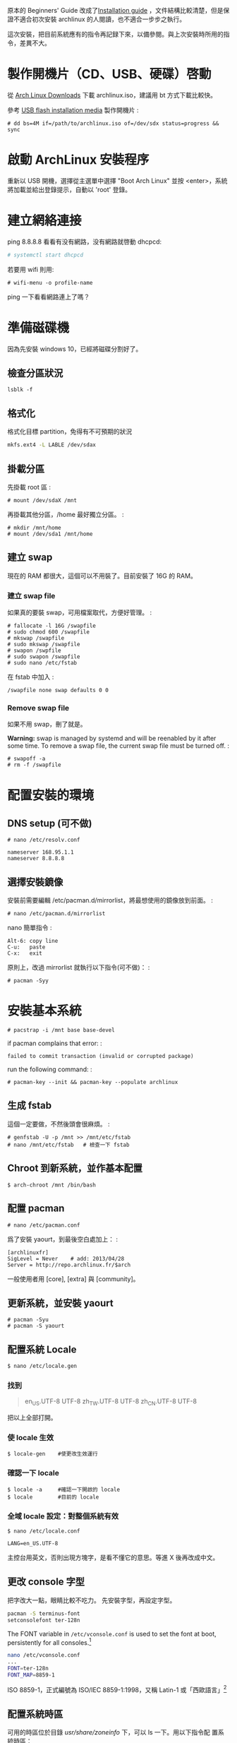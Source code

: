 #+BEGIN_COMMENT
.. link:
.. title: Install Arch Linux (2017)
.. slug: install-arch-linux-2017
.. tags: Linux
.. date: 2017/11/20 17:00:00
.. description:
#+END_COMMENT

原本的 Beginners' Guide 改成了[[https://wiki.archlinux.org/index.php/installation_guide][Installation guide]] ，文件結構比較清楚，但是保證不適合初次安裝 archlinux
的人閱讀，也不適合一步步之執行。

這次安裝，把目前系統應有的指令再記録下來，以備參閱。與上次安裝時所用的指令，差異不大。

* 製作開機片（CD、USB、硬碟）啓動

從 [[https://www.archlinux.org/download/][Arch Linux Downloads]] 下載 archlinux.iso，建議用 bt 方式下載比較快。

參考 [[https://wiki.archlinux.org/index.php/USB_flash_installation_media][USB flash installation media]] 製作開機片 :

#+BEGIN_EXAMPLE
  # dd bs=4M if=/path/to/archlinux.iso of=/dev/sdx status=progress && sync
#+END_EXAMPLE

* 啟動 ArchLinux 安裝程序

重新以 USB 開機，選擇從主選單中選擇 "Boot Arch Linux" 並按
<enter>，系統將加載並給出登錄提示，自動以 'root' 登錄。

* 建立網絡連接

ping 8.8.8.8 看看有没有網路，没有網路就啓動 dhcpcd:

#+BEGIN_SRC sh
  # systemctl start dhcpcd
#+END_SRC

若要用 wifi 則用:

#+BEGIN_EXAMPLE
    # wifi-menu -o profile-name
#+END_EXAMPLE

ping 一下看看網路連上了嗎？

* 準備磁碟機

因為先安裝 windows 10，已經將磁碟分割好了。

** 檢查分區狀況

#+BEGIN_EXAMPLE
  lsblk -f
#+END_EXAMPLE

** 格式化

格式化目標 partition，免得有不可預期的狀況

#+BEGIN_SRC sh
  mkfs.ext4 -L LABLE /dev/sdax
#+END_SRC

** 掛載分區

先掛載 root 區 :

#+BEGIN_EXAMPLE
  # mount /dev/sdaX /mnt
#+END_EXAMPLE

再掛載其他分區，/home 最好獨立分區。 :

#+BEGIN_EXAMPLE
  # mkdir /mnt/home
  # mount /dev/sda1 /mnt/home
#+END_EXAMPLE

** 建立 swap

現在的 RAM 都很大，這個可以不用裝了。目前安裝了 16G 的 RAM。

*** 建立 swap file

如果真的要裝 swap，可用檔案取代，方便好管理。 :

#+BEGIN_EXAMPLE
    # fallocate -l 16G /swapfile
    # sudo chmod 600 /swapfile
    # mkswap /swapfile
    # sudo mkswap /swapfile
    # swapon /swpfile
    # sudo swapon /swapfile
    # sudo nano /etc/fstab
#+END_EXAMPLE

在 fstab 中加入 :

#+BEGIN_EXAMPLE
    /swapfile none swap defaults 0 0
#+END_EXAMPLE

*** Remove swap file

如果不用 swap，刪了就是。

*Warning:* swap is managed by systemd and will be reenabled by it after
some time. To remove a swap file, the current swap file must be turned
off. :

#+BEGIN_EXAMPLE
    # swapoff -a
    # rm -f /swapfile
#+END_EXAMPLE

* 配置安裝的環境

** DNS setup (可不做)

#+BEGIN_EXAMPLE
    # nano /etc/resolv.conf

    nameserver 168.95.1.1
    nameserver 8.8.8.8
#+END_EXAMPLE

** 選擇安裝鏡像

安裝前需要編輯 /etc/pacman.d/mirrorlist，將最想使用的鏡像放到前面。 :

#+BEGIN_EXAMPLE
    # nano /etc/pacman.d/mirrorlist
#+END_EXAMPLE

nano 簡單指令 :

#+BEGIN_EXAMPLE
    Alt-6: copy line
    C-u:   paste
    C-x:   exit
#+END_EXAMPLE

原則上，改過 mirrorlist 就執行以下指令(可不做)： :

#+BEGIN_EXAMPLE
    # pacman -Syy
#+END_EXAMPLE

* 安裝基本系統

#+BEGIN_EXAMPLE
    # pacstrap -i /mnt base base-devel
#+END_EXAMPLE

if pacman complains that error: :

#+BEGIN_EXAMPLE
    failed to commit transaction (invalid or corrupted package)
#+END_EXAMPLE

run the following command: :

#+BEGIN_EXAMPLE
    # pacman-key --init && pacman-key --populate archlinux
#+END_EXAMPLE

** 生成 fstab

這個一定要做，不然後頭會很麻煩。 :

#+BEGIN_EXAMPLE
  # genfstab -U -p /mnt >> /mnt/etc/fstab
  # nano /mnt/etc/fstab   # 檢查一下 fstab
#+END_EXAMPLE

** Chroot 到新系統，並作基本配置

#+BEGIN_EXAMPLE
    $ arch-chroot /mnt /bin/bash
#+END_EXAMPLE

** 配置 pacman

#+BEGIN_EXAMPLE
  # nano /etc/pacman.conf
#+END_EXAMPLE

爲了安裝 yaourt，到最後空白處加上： :

#+BEGIN_EXAMPLE
  [archlinuxfr]
  SigLevel = Never    # add: 2013/04/28
  Server = http://repo.archlinux.fr/$arch
#+END_EXAMPLE

一般使用者用 [core], [extra] 與 [community]。

** 更新系統，並安裝 yaourt

#+BEGIN_EXAMPLE
    # pacman -Syu
    # pacman -S yaourt
#+END_EXAMPLE

** 配置系統 Locale

#+BEGIN_SRC sh
  $ nano /etc/locale.gen
#+END_SRC

*** 找到

#+BEGIN_QUOTE
  en_US.UTF-8 UTF-8
  zh_TW.UTF-8 UTF-8
  zh_CN.UTF-8 UTF-8
#+END_QUOTE

把以上全部打開。

*** 使 locale 生效

#+BEGIN_EXAMPLE
  $ locale-gen    #使更改生效運行
#+END_EXAMPLE

*** 確認一下 locale

#+BEGIN_EXAMPLE
    $ locale -a     #確認一下開啟的 locale
    $ locale        #目前的 locale
#+END_EXAMPLE

*** 全域 locale 設定：對整個系統有效

#+BEGIN_EXAMPLE
    $ nano /etc/locale.conf

    LANG=en_US.UTF-8
#+END_EXAMPLE

主控台用英文，否則出現方塊字，是看不懂它的意思。等進 X 後再改成中文。

** 更改 console 字型
把字改大一點，眼睛比較不吃力。
先安裝字型，再設定字型。

#+BEGIN_SRC sh
  pacman -S terminus-font
  setconsolefont ter-128n
#+END_SRC

The FONT variable in =/etc/vconsole.conf= is used to set the font at boot, persistently for all consoles.[fn:1]

#+BEGIN_SRC sh
  nano /etc/vconsole.conf
  ...
  FONT=ter-128n
  FONT_MAP=8859-1
#+END_SRC

ISO 8859-1，正式編號為 ISO/IEC 8859-1:1998，又稱 Latin-1 或「西歐語言」[fn:2]

** 配置系統時區

可用的時區位於目錄 /usr/share/zoneinfo/ 下，可以 ls 一下。用以下指令配
置系統時區：

#+BEGIN_SRC sh
  ln -s /usr/share/zoneinfo/Asia/Taipei /etc/localtime
#+END_SRC

** 時間調整
為了與 windows 雙重開機 (dual boot)，最好做以下動作：

1. 修改 windows 的登錄檔，用 regedit 加上一個 DWORD(32 bits) 的機碼
   RealTimeIsUniversal，將其值設為 1，位置如下:

   #+BEGIN_EXAMPLE
     HKEY_LOCAL_MACHINE\SYSTEM\CurrentControlSet\Control\TimeZoneInformation\RealTimeIsUniversal
   #+END_EXAMPLE

2. 在 windows 中關掉「網路自動對時」的功能。

當然，以上的動作要回到 windows 才能執行。

在 linux 中，只需執行： :

#+BEGIN_SRC sh
  timedatectl set-local-rtc false
  timedatectl set-ntp true
#+END_SRC

並將 utc 時間寫入 BIOS 中即可。

#+BEGIN_SRC sh
  hwclock --systohc --utc
#+END_SRC

** 設置主機名稱

#+BEGIN_SRC sh
  nano /etc/hostname
#+END_SRC

加入

#+BEGIN_QUOTE
  hostname
#+END_QUOTE

* 再一次設定網路

簡單啓動 dhcpcd :

#+BEGIN_EXAMPLE
  # systemctl enable dhcpcd
#+END_EXAMPLE

** WIFI

用 netctl 啓動 wifi

** ADSL

如果要用 ADSL，則這個很重要，不然重開機時，就會沒網路可用。

install the network card that is supposed to be connected to the
DSL-Modem into your computer. After adding your newly installed
network card to the modules.conf/modprobe.conf install therp-pppoe
package :

#+BEGIN_EXAMPLE
    $ pacman -S rp-pppoe
    $ pppoe-setup
#+END_EXAMPLE

run the pppoe-setup script to configure your connection After you have
entered all the data, you can connect and disconnect your line with :

#+BEGIN_EXAMPLE
    $ systemctl start adsl
#+END_EXAMPLE

and :

#+BEGIN_EXAMPLE
    $ systemctl stop adsl
#+END_EXAMPLE

respectively. The setup is usually easy and straightforward, but feel
free to read the manpages for hints. If you want to automatically 'dial
in' at boot, issue command :

#+BEGIN_EXAMPLE
    $ systemctl enable adsl

    or

    $ systemctl disable adsl
#+END_EXAMPLE

to remove auto 'dial in' at boot.

* mkinitcpio
增加 lvm2 到 hooks 後，執行 =mkinitcpio= :

#+BEGIN_EXAMPLE
    # nano /etc/mkinitcpio.conf

    HOOKS=(... udev ... block lvm2 filesystems ...)

    # mkinitcpio -p linux
#+END_EXAMPLE

* Install and configure a bootloader
Install the grub-bios package and then run grub-install: :

#+BEGIN_EXAMPLE
    # pacman -S grub-bios                       ## 安裝 grub-bios
    # grub-install --target=i386-pc --recheck /dev/sda  ## 安裝到 boot 區
#+END_EXAMPLE

** 自動尋找其它的 OS
如果有其他的 OS，這個就很重要。 :

#+BEGIN_EXAMPLE
  # pacman -S os-prober
#+END_EXAMPLE

或是直接在 /etc/grub.d/40\_custom 加上以下指令 :

#+BEGIN_EXAMPLE
    menuentry "Windows 10" --class windows --class os {
      insmod ntfs
      search --no-floppy --set=root --fs-uuid $your_uuid_here$
      ntldr /bootmgr
    }
#+END_EXAMPLE

** 安裝 microcode
這步要在 grub-mkconfig 之前做 :

#+BEGIN_EXAMPLE
  # pacman -S intel-ucode
#+END_EXAMPLE

** 自動產生 grub.cfg
這個一定要做，不然重開機時，就等著進 grub shell，很麻煩。 :

#+BEGIN_EXAMPLE
  # grub-mkconfig -o /boot/grub/grub.cfg
#+END_EXAMPLE

* 重啓
#+BEGIN_EXAMPLE
  # exit
  # umount /mnt
  # reboot
#+END_EXAMPLE

** 確認網路連線

root 重啓後，ping 一下看看網路連上了嗎？如果沒有，手動連線。 :

#+BEGIN_EXAMPLE
  # ping 8.8.8.8
  # systemctl start dhcpcd
或
  # netctl start <wifi-profile-name>
#+END_EXAMPLE

** update system（可不做）

#+BEGIN_EXAMPLE
    # pacman -Syu
#+END_EXAMPLE

* post-installation
** 設置 Root 密碼並創建一般用戶

#+BEGIN_EXAMPLE
    $ passwd
    $ useradd -m -s /bin/bash  -g users -G video,storage,optical,lp,scanner,games,wheel username
    $ passwd username
#+END_EXAMPLE

** 安裝 Sudo

#+BEGIN_EXAMPLE
  $ pacman -S sudo
  $ EDITOR=nano visudo
#+END_EXAMPLE

允許 wheel 用戶組成員無密碼使用 sudo： :

#+BEGIN_EXAMPLE
  $ visudo
#+END_EXAMPLE

**** 輸入

#+BEGIN_QUOTE
  %wheel ALL=(ALL) NOPASSWD:ALL
#+END_QUOTE

再來是設定 sudo，隨便找一個空白行加上： :

#+BEGIN_EXAMPLE
    username ALL=(ALL) ALL
#+END_EXAMPLE

** 登出，並以新的用戶名稱登入
** 設定聲音 alas
安裝音效驅動，直接用 alas，不要考慮太多。 :

#+BEGIN_EXAMPLE
  $ yaourt -S alsa-utils
#+END_EXAMPLE

將帳號加入音效使用權： :

#+BEGIN_EXAMPLE
  $ sudo gpasswd -a username audio
#+END_EXAMPLE

alsa 預設是靜音，以 alsamixer 手動打開聲音 :

#+BEGIN_EXAMPLE
  $ alsamixer
#+END_EXAMPLE

或者命令列直接開啓 :

#+BEGIN_EXAMPLE
  $ amixer sset Master unmute
#+END_EXAMPLE

測試一下有沒有聲音 :

#+BEGIN_EXAMPLE
  $ speaker-test -c 2
#+END_EXAMPLE

** 安裝 x11

#+BEGIN_EXAMPLE
  # pacman -S xorg-{server,apps} mesa
#+END_EXAMPLE

因為要用 xlogin，所以 =xorg-xinit= 可以不用裝了。

** 裝顯卡驅動

ATi 用戶：

直接裝開源驅動

#+BEGIN_EXAMPLE
  $ pacman -S xf86-video-amdgpu
#+END_EXAMPLE

或是用舊的

#+BEGIN_EXAMPLE
  $ pacman -S xf86-video-ati
#+END_EXAMPLE

intel 用戶：

#+BEGIN_EXAMPLE
  $ pacman -S xf86-video-intel libav-intel-driver
#+END_EXAMPLE

** 安裝字體

加上 ttf-liberation 修正部份 PDF 字型，此為 google-chrome 新的依賴。

#+BEGIN_EXAMPLE
    $ yaourt -S ttf-tw ttf-dejavu ttf-liberation
    $ yaourt -S adobe-source-{code,sans,serif}-pro-fonts adobe-source-han-{sans,serif}-{cn,jp,kr,otc,tw}-fonts
#+END_EXAMPLE

** 讓 X 可以顯示中文

#+BEGIN_EXAMPLE
    $ nano ~/.xinitrc

     export LANG=zh_TW.UTF-8
     export LC_ALL="zh_TW.UTF-8"
#+END_EXAMPLE

** 將右邊的數字鍵盤預設爲方向鍵

#+BEGIN_EXAMPLE
    $ yaourt -S numlockx

    $ nano ~/.xinitrc

    numlockx &
#+END_EXAMPLE

** 安裝桌面

目前使用 lxqt + xmonad。lxqt

安裝 lxqt:

#+BEGIN_EXAMPLE
    yaourt -S lxqt
#+END_EXAMPLE

先修改 =pacman.conf=:

#+BEGIN_EXAMPLE
    # nano /etc/pacman.conf
#+END_EXAMPLE

然後在 =[community]= 之前加上:

#+BEGIN_EXAMPLE
    [haskell-core]
    Server = http://xsounds.org/~haskell/core/$arch
#+END_EXAMPLE

接著才可安裝 xmonad 和 taffybar:

#+BEGIN_EXAMPLE
    yaourt -S haskell-xmonad haskell-xmonad-contrib haskell-taffybar
#+END_EXAMPLE

** theme

Using Breeze theme and Flat Remix icon theme:

#+BEGIN_EXAMPLE
    yaourt -S breeze{,-kde4,-gtk} flat-remix-git lxappearance
#+END_EXAMPLE

進 lxappearance 設定 theme and icon theme

** 安裝中文輸入法

沒有其它選擇，就用 fcitx。ibusfcitxshu-ru-fa-she-ding :

#+BEGIN_EXAMPLE
    yaourt -S fcitx-im fcitx-configtool fcitx-chewing
#+END_EXAMPLE

** install google chrome

#+BEGIN_EXAMPLE
    $ yaourt -S google-chrome
#+END_EXAMPLE

** 安裝文字編輯器

現在已經沒有別的選擇了，只能用 emacs
這個神的編輯器，因為她實在是太強大了， 讓我不忍放棄她。 :

#+BEGIN_EXAMPLE
    $ yaourt -S emacs
#+END_EXAMPLE

可用的系統成型了，但是， 後面<post-installation-of-archlinux>
還有許多需要再調整的。

* issues
** kvm:disable by bios
iVT enable @ bios

* Footnotes
[fn:1] https://wiki.archlinux.org/index.php/Fonts#Console_fonts
[fn:2] https://zh.wikipedia.org/wiki/ISO/IEC_8859-1
